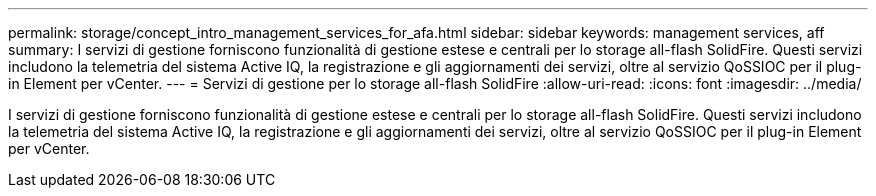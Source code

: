 ---
permalink: storage/concept_intro_management_services_for_afa.html 
sidebar: sidebar 
keywords: management services, aff 
summary: I servizi di gestione forniscono funzionalità di gestione estese e centrali per lo storage all-flash SolidFire. Questi servizi includono la telemetria del sistema Active IQ, la registrazione e gli aggiornamenti dei servizi, oltre al servizio QoSSIOC per il plug-in Element per vCenter. 
---
= Servizi di gestione per lo storage all-flash SolidFire
:allow-uri-read: 
:icons: font
:imagesdir: ../media/


[role="lead"]
I servizi di gestione forniscono funzionalità di gestione estese e centrali per lo storage all-flash SolidFire. Questi servizi includono la telemetria del sistema Active IQ, la registrazione e gli aggiornamenti dei servizi, oltre al servizio QoSSIOC per il plug-in Element per vCenter.
